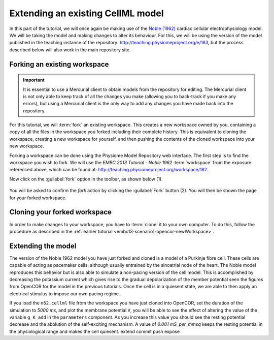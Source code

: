 .. _embc13-scenario3-opencor:

Extending an existing CellML model
==================================

In this part of the tutorial, we will once again be making use of the `Noble (1962) <http://www.ncbi.nlm.nih.gov/pmc/articles/PMC1359535/>`_ cardiac cellular electrophysiology model. We will be taking the model and making changes to alter its behaviour. For this, we will be using the version of the model published in the teaching instance of the repository: `<http://teaching.physiomeproject.org/e/183>`_, but the process described below will also work in the main repository site.

Forking an existing workspace
-----------------------------

.. important::
   It is essential to use a Mercurial client to obtain models from the repository for editing. The Mercurial client is not only able to keep track of all the changes you make (allowing you to back-track if you make any errors), but using a Mercurial client is the only way to add any changes you have made back into the repository.

For this tutorial, we will :term:`fork` an existing workspace. This creates a new workspace owned by you, containing a copy of all the files in the workspace you forked including their complete history. This is equivalent to cloning the workspace, creating a new workspace for yourself, and then pushing the contents of the cloned workspace into your new workspace.

Forking a workspace can be done using the Physiome Model Repository web interface. The first step is to find the workspace you wish to fork. We will use the *EMBC 2013 Tutorial - Noble 1962* :term:`workspace` from the exposure referenced above, which can be found at: `<http://teaching.physiomeproject.org/workspace/182>`_.

Now click on the :guilabel:`fork` option in the toolbar, as shown below (1).

.. figure:: images/forkN62.png
   :align: center
   :width: 80%

You will be asked to confirm the *fork* action by clicking the :guilabel:`Fork` button (2). You will then be shown the page for your forked workspace.

Cloning your forked workspace
-----------------------------

In order to make changes to your workspace, you have to :term:`clone` it to your own computer. To do this, follow the procedure as described in the :ref:`earlier tutorial <embc13-scenario1-opencor-newWorkspace>`.

Extending the model
-------------------

The version of the Noble 1962 model you have just forked and cloned is a model of a Purkinje fibre cell. These cells are capable of acting as pacemaker cells, although usually entrained by the sinoatrial node of the heart. The Noble model reproduces this behavior but is also able to simulate a non-pacing version of the cell model. This is accomplished by decreasing the potassium current which gives rise to the gradual depolarization of the member potential seen the figures from OpenCOR for the model in the previous tutorials. Once the cell is in a quiesent state, we are able to then apply an electrical stimulus to impose our own pacing regime.

If you load the ``n62.cellml`` file from the workspace you have just cloned into OpenCOR, set the duration of the simulation to *5000 ms*, and plot the membrane potential ``V``, you will be able to see the effect of altering the value of the variable ``g_K_add`` in the ``parameters`` component. As you increase this value you should see the resting potential decrease and the abolution of the self-exciting mechanism. A value of *0.001 mS_per_mmsq* keeps the resting potential in the physiological range and makes the cell quiesent. 
extend
commit
push
expose
